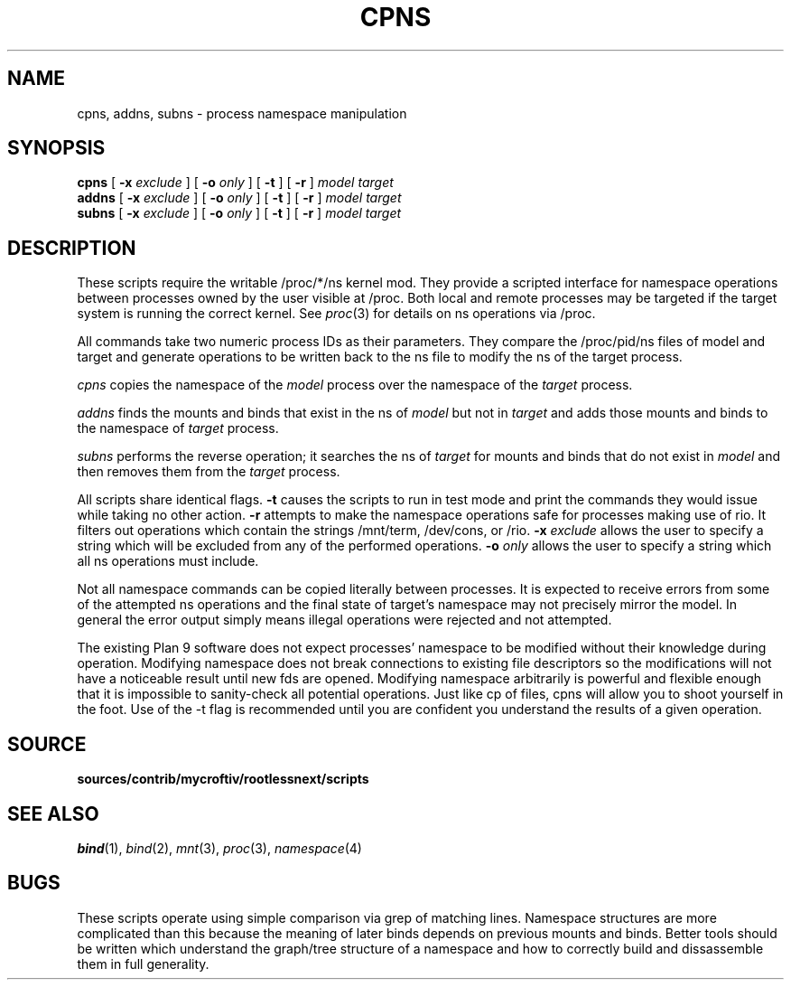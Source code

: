 .TH CPNS 1
.SH NAME
cpns, addns, subns \- process namespace manipulation
.SH SYNOPSIS
.B cpns
[
.B -x
.I exclude
]
[
.B -o
.I only
]
[
.B -t
]
[
.B -r
]
.I model
.I target
.br
.B addns
[
.B -x
.I exclude
]
[
.B -o
.I only
]
[
.B -t
]
[
.B -r
]
.I model
.I target
.br
.B subns
[
.B -x
.I exclude
]
[
.B -o
.I only
]
[
.B -t
]
[
.B -r
]
.I model
.I target
.SH DESCRIPTION
These scripts require the writable /proc/*/ns kernel mod. They provide
a scripted interface for namespace operations between processes owned
by the user visible at /proc. Both local and remote processes may be targeted
if the target system is running the correct kernel.
See 
.IR proc (3)
for details on ns operations via /proc.
.PP
All commands take two numeric process IDs as their parameters. They compare the /proc/pid/ns files of model and target and generate operations to be written back to the ns file to modify the ns of the target process.
.PP
.I cpns
copies the namespace of the 
.I model
process over the namespace of the 
.I target 
process.
.PP
.I addns
finds the mounts and binds that exist in the ns of 
.I model 
but not in 
.I target
and adds those mounts and binds to the namespace of 
.I target
process.
.PP
.I subns
performs the reverse operation; it searches the ns of
.I target
for mounts and binds that do not exist in 
.I model
and then removes them from the
.I target
process.
.PP
All scripts share identical flags.
.B -t
causes the scripts to run in test mode and print the commands they would issue while taking no other action.
.B -r
attempts to make the namespace operations safe for processes making use of rio. It filters out operations which contain the strings /mnt/term, /dev/cons, or /rio.
.B -x
.I "exclude"
allows the user to specify a string which will be excluded from any of the performed operations. 
.B -o
.I "only"
allows the user to specify a string which all ns operations must include.
.PP
Not all namespace commands can be copied literally between processes. It is expected to receive errors from some of the attempted ns operations and the final state of target's namespace may not precisely mirror the model. In general the error output simply means illegal operations were rejected and not attempted.
.PP
The existing Plan 9 software does not expect processes' namespace to be modified without their knowledge during operation. Modifying namespace does not break connections to existing file descriptors so the modifications will not have a noticeable result until new fds are opened. Modifying namespace arbitrarily is powerful and flexible enough that it is impossible to sanity-check all potential operations. Just like cp of files, cpns will allow you to shoot yourself in the foot. Use of the -t flag is recommended until you are confident you understand the results of a given operation.
.SH SOURCE
.B sources/contrib/mycroftiv/rootlessnext/scripts
.SH SEE ALSO
.IR bind (1),
.IR bind (2),
.IR mnt (3),
.IR proc (3),
.IR namespace (4)
.SH BUGS
These scripts operate using simple comparison via grep of matching lines.
Namespace structures are more complicated than this because the meaning of
later binds depends on previous mounts and binds. Better tools should be
written which understand the graph/tree structure of a namespace and how
to correctly build and dissassemble them in full generality.

